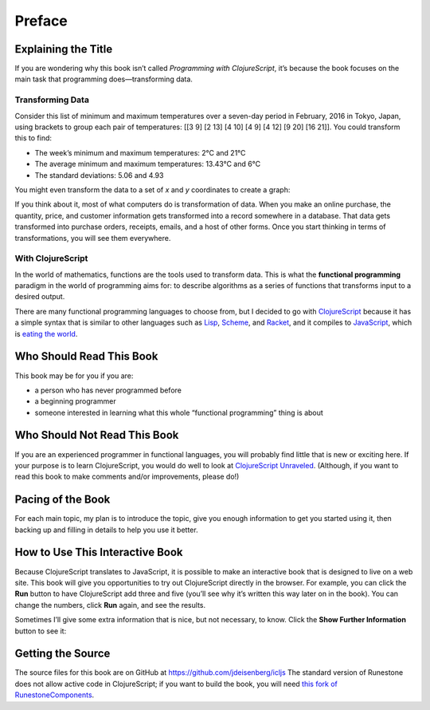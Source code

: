 ..  Copyright © J David Eisenberg

.. |---| unicode:: U+2014  .. em dash, trimming surrounding whitespace
   :trim:
.. |o| unicode:: U+00B0 .. degree
   :trim:

Preface
'''''''

Explaining the Title
====================

If you are wondering why this book isn’t called *Programming with ClojureScript*, it’s because the book focuses on the main task that programming does |---| transforming data.

Transforming Data
-----------------

Consider this list of minimum and maximum temperatures over a seven-day period in February, 2016 in Tokyo, Japan, using brackets to group each pair of temperatures:  [[3 9] [2 13] [4 10] [4 9] [4 12] [9 20] [16 21]]. You could transform this to find:
    
* The week’s minimum and maximum temperatures: 2 |o| C and 21 |o| C
* The average minimum and maximum temperatures:  13.43 |o| C and 6 |o| C
* The standard deviations: 5.06 and 4.93

You might even transform the data to a set of *x* and *y* coordinates to create a graph:
    
.. image:: images/temperature_graph.png
    :alt: Line graph showing max temperature as red line and min temperature as blue line

If you think about it, most of what computers do is transformation of data. When you
make an online purchase, the quantity, price, and customer information gets transformed into a record
somewhere in a database. That data gets transformed into purchase orders, receipts, emails, and
a host of other forms. Once you start thinking in terms of transformations, you will see them everywhere.

With ClojureScript
------------------

In the world of mathematics, functions are the tools used to transform data. This is what the **functional
programming** paradigm in the world of programming aims for: to describe algorithms as a series of
functions that transforms input to a desired output.

There are many functional programming languages to choose from, but I decided to go with
ClojureScript_ because it has a simple syntax that is similar to other languages such as Lisp_,
Scheme_, and Racket_, and it compiles to JavaScript_, which is `eating the world`_. 

.. _ClojureScript: https://github.com/clojure/clojurescript
.. _Lisp: https://en.wikipedia.org/wiki/Lisp_%28programming_language%29
.. _Scheme: https://en.wikipedia.org/wiki/Scheme_%28programming_language%29
.. _Racket: http://racket-lang.org/
.. _JavaScript: https://en.wikipedia.org/wiki/JavaScript
.. _eating the world: http://arc.applause.com/2015/11/06/javascript-is-eating-the-world


Who Should Read This Book
=========================

This book may be for you if you are:
    
* a person who has never programmed before
* a beginning programmer
* someone interested in learning what this whole “functional programming” thing is about

Who Should Not Read This Book
=============================

If you are an experienced programmer in functional languages, you will probably find little that is new or exciting here. If your purpose is to learn
ClojureScript, you would do well to look at `ClojureScript Unraveled`_. (Although, if you want to read this book to make comments and/or improvements, please do!)

.. _ClojureScript Unraveled: https://funcool.github.io/clojurescript-unraveled/



Pacing of the Book
==================

For each main topic, my plan is to introduce the topic, give you enough information to get you started using it, then backing up and filling in details to help you use it better.

How to Use This Interactive Book
================================

Because ClojureScript translates to JavaScript, it is possible to make an interactive book that is designed to live on a web site. This book will give you opportunities to try out ClojureScript directly in the browser. For example, you can click
the **Run** button to have ClojureScript add three and five (you’ll see why it’s written this way later on in the book). You can change the numbers,
click **Run** again, and see the results.

.. activecode:: index1
    :language: clojurescript
    
    (+ 3 5)
    
Sometimes I’ll give some extra information that is nice, but not necessary, to know. Click the **Show Further Information** button to see it:
    
.. reveal:: reveal_index
    :showtitle: Show Further Information
    :hidetitle: Hide Further Information
    
    ...and here it is! Once you finish reading the extra material, you can click the hide button to hide it.

Getting the Source
====================

The source files for this book are on GitHub at `<https://github.com/jdeisenberg/icljs>`_ The standard version of Runestone does not allow active code in ClojureScript; if you want to build the book, you will need `this fork of RunestoneComponents`_.

.. _this fork of RunestoneComponents: https://github.com/jdeisenberg/RunestoneComponents

